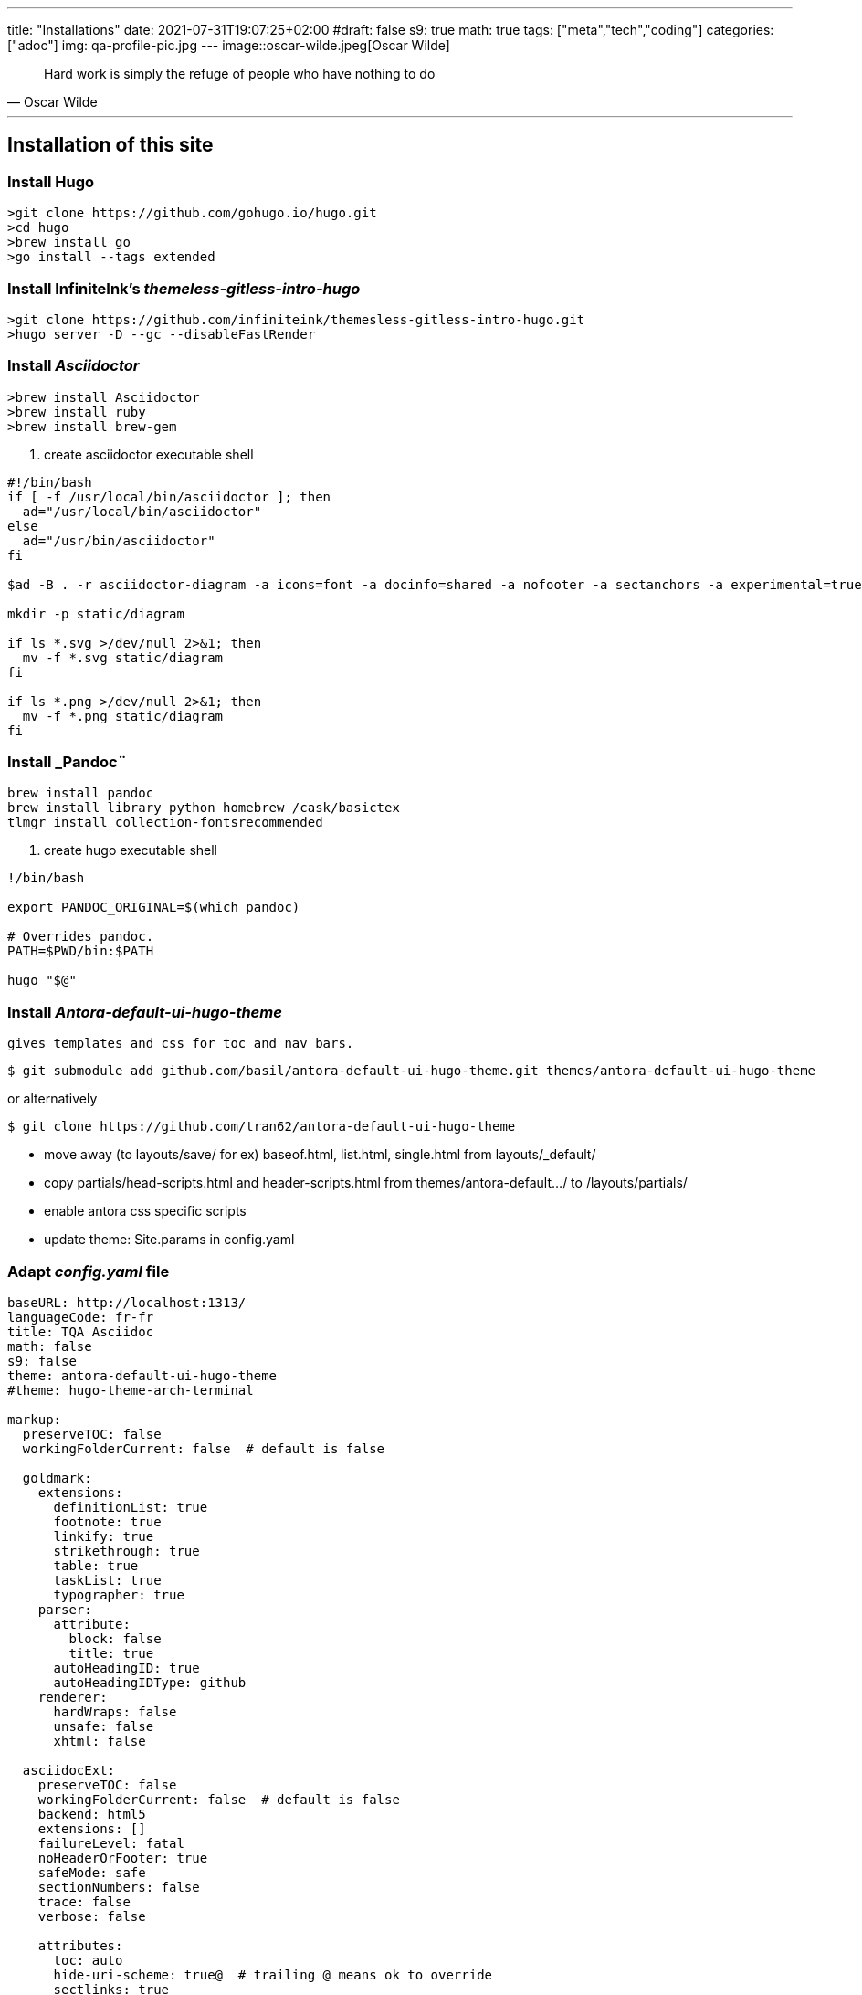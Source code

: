 ---
title: "Installations"
date: 2021-07-31T19:07:25+02:00
#draft: false
s9: true
math: true
tags: ["meta","tech","coding"]
categories: ["adoc"]
img: qa-profile-pic.jpg
---
image::oscar-wilde.jpeg[Oscar Wilde]

[quote, Oscar Wilde]
____
Hard work is simply the refuge of people who have nothing to do
____

---

== Installation of this site

===  Install Hugo
[source, shell]
----
>git clone https://github.com/gohugo.io/hugo.git
>cd hugo
>brew install go
>go install --tags extended
----
  
=== Install InfiniteInk's _themeless-gitless-intro-hugo_
[source, shell]
----
>git clone https://github.com/infiniteink/themesless-gitless-intro-hugo.git
>hugo server -D --gc --disableFastRender
----
=== Install _Asciidoctor_
----
>brew install Asciidoctor
>brew install ruby
>brew install brew-gem

----
. create asciidoctor executable shell
----
#!/bin/bash
if [ -f /usr/local/bin/asciidoctor ]; then
  ad="/usr/local/bin/asciidoctor"
else
  ad="/usr/bin/asciidoctor"
fi

$ad -B . -r asciidoctor-diagram -a icons=font -a docinfo=shared -a nofooter -a sectanchors -a experimental=true -a figure-caption! -a source-highlighter=highlightjs -a toc-title! -a stem=mathjax - | sed -E -e "s/img src=\"([^/]+)\"/img src=\"\/diagram\/\1\"/"

mkdir -p static/diagram

if ls *.svg >/dev/null 2>&1; then
  mv -f *.svg static/diagram
fi

if ls *.png >/dev/null 2>&1; then
  mv -f *.png static/diagram
fi
----

=== Install _Pandoc¨
----
brew install pandoc
brew install library python homebrew /cask/basictex
tlmgr install collection-fontsrecommended
----
. create hugo executable shell
----
!/bin/bash

export PANDOC_ORIGINAL=$(which pandoc)

# Overrides pandoc.
PATH=$PWD/bin:$PATH

hugo "$@"
----
=== Install _Antora-default-ui-hugo-theme_
   gives templates and css for toc and nav bars.
----
$ git submodule add github.com/basil/antora-default-ui-hugo-theme.git themes/antora-default-ui-hugo-theme
----
or alternatively
----
$ git clone https://github.com/tran62/antora-default-ui-hugo-theme
----
- move away (to layouts/save/ for ex) baseof.html, list.html, single.html from layouts/_default/
- copy partials/head-scripts.html and header-scripts.html from themes/antora-default.../ to /layouts/partials/
- enable antora css specific scripts
- update theme: Site.params in config.yaml

=== Adapt _config.yaml_ file
----
baseURL: http://localhost:1313/
languageCode: fr-fr
title: TQA Asciidoc
math: false
s9: false
theme: antora-default-ui-hugo-theme
#theme: hugo-theme-arch-terminal

markup:
  preserveTOC: false
  workingFolderCurrent: false  # default is false

  goldmark:
    extensions:
      definitionList: true
      footnote: true
      linkify: true
      strikethrough: true
      table: true
      taskList: true
      typographer: true
    parser:
      attribute:
        block: false
        title: true
      autoHeadingID: true
      autoHeadingIDType: github
    renderer:
      hardWraps: false
      unsafe: false
      xhtml: false

  asciidocExt:
    preserveTOC: false
    workingFolderCurrent: false  # default is false
    backend: html5
    extensions: []
    failureLevel: fatal
    noHeaderOrFooter: true
    safeMode: safe
    sectionNumbers: false
    trace: false
    verbose: false

    attributes:
      toc: auto
      hide-uri-scheme: true@  # trailing @ means ok to override
      sectlinks: true
      huri-config-vars: https://gohugo.io/getting-started/configuration/
      huri-page-vars: https://gohugo.io/variables/page/
      huri-site-vars: https://gohugo.io/variables/site/
      huri-file-vars: https://gohugo.io/variables/files/
      imagesdir: 
  pandoc:
    mathjax: false
defaultMarkdownHandler: "adoc"

security:
  enableInlineShortcodes: false
  exec:
    allow: ['^dart-sass-embedded$', '^go$', '^npx$', '^postcss$', '^asciidoctor$', '^pandoc$']
    osEnv: ['(?i)^(PATH|PATHEXT|APPDATA|TMP|TEMP|TERM)$']

  funcs:
    getenv: ['^HUGO_']

  http:
    methods: ['(?i)GET|POST']
    urls: ['.*']
----

=== add S9 Sharebuttons panel
 - add partials/s9-widget-wrapper.html
----
<!-- layouts/partials/s9-widget-wrapper.html -->
<!-- the following script is to be put in the head part of the html -->
<!-- script id="s9-sdk" async defer 
content="33fbf926f45e4d42afe4e864df7e1fda" 
src="//cdn.social9.com/js/socialshare.min.js">
</script -->

{{ if or .Params.s9 .Site.Params.s9 }}
    {{ i18n  "shareThisArticle" }}
    <div class="s9-widget-wrapper"></div>
{{ end }}
----
 - add s9 variable to config.yaml
 - add s9-sdk script to partials/head-scripts.html
 - add s9-wrapper to partials/header-scripts.html

=== create Mathjax partial file
----
<!-- layouts/partials/math.html -->
{{ if or .Params.math .Site.Params.math }}
<script src="https://cdnjs.cloudflare.com/ajax/libs/mathjax/2.7.2/MathJax.js?config=TeX-MML-AM_SVG"></script>
<script type="text/x-mathjax-config">
    MathJax.Hub.Config({
            showMathMenu: false, //disables context menu
            tex2jax: {
            inlineMath: [ ['$','$'], ['\\(','\\)'] ]
           }
    });
</script>
{{ end }}
----
 - add invoking script in partial/header-scripts.html
 - add invoking script in partials/post-preview.html
 - add math variable in config.yaml

=== Add Webjeda theme
to set posts into visual Cards
----
$ cd themes
$ git submodule add https://github.com/tran62/hugo-cards.git
----
- theme forked from /bul-ikana/hugo-cards (for hugo) from /sharu725/cards (Webjeda)
- put hugo-cards theme as first theme in config.yaml
- enable scss in assets/sass in scripts in _partials/head-scripts.html_ template
- enable bootstrap.js in head-scripts.html template
----
<script src="js/bootstrap.min.js"></script>
----


=== Add Arch-terminal theme
----
$ cd themes
$ git submodule add https://github.com/foo-dogsquared/hugo-theme-arch-terminal.git
----
get the custom.css to transfer from arch-terminal to main site


=== Add Showhide partial block feature
----

----

=== Add Hover term definition feature
----
----
=== Add Embed-pdf feature
----
----

=== Add Search feature
from link:https://victoria.dev/blog/add-search-to-hugo-static-sites-with-lunr/[victoria.dev/blog/add-search-to-hugo-static-sites-with-lunr/]

. add search-form.html to layouts/partials/
. include shortcode to other templates
. create layouts/search/list.html search page
. create content/search/_index.md page
. build search-index shortcode
. create static/js/search.js script file




___

